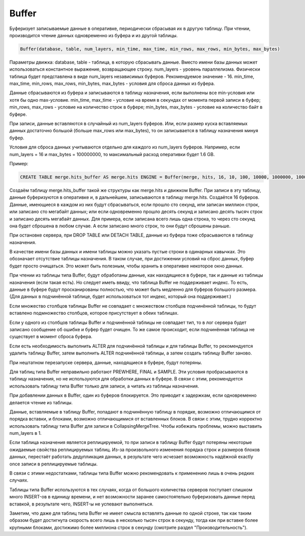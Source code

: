 Buffer
------

Буферизует записываемые данные в оперативке, периодически сбрасывая их в другую таблицу. При чтении, производится чтение данных одновременно из буфера и из другой таблицы.

.. code-block:: text

  Buffer(database, table, num_layers, min_time, max_time, min_rows, max_rows, min_bytes, max_bytes)

Параметры движка:
database, table - таблица, в которую сбрасывать данные. Вместо имени базы данных может использоваться константное выражение, возвращающее строку.
num_layers - уровень параллелизма. Физически таблица будет представлена в виде num_layers независимых буферов. Рекомендуемое значение - 16.
min_time, max_time, min_rows, max_rows, min_bytes, max_bytes - условия для сброса данных из буфера.

Данные сбрасываются из буфера и записываются в таблицу назначения, если выполнены все min-условия или хотя бы одно max-условие.
min_time, max_time - условие на время в секундах от момента первой записи в буфер;
min_rows, max_rows - условие на количество строк в буфере;
min_bytes, max_bytes - условие на количество байт в буфере.

При записи, данные вставляются в случайный из num_layers буферов. Или, если размер куска вставляемых данных достаточно большой (больше max_rows или max_bytes), то он записывается в таблицу назначения минуя буфер.

Условия для сброса данных учитываются отдельно для каждого из num_layers буферов. Например, если num_layers = 16 и max_bytes = 100000000, то максимальный расход оперативки будет 1.6 GB.

Пример:

.. code-block:: sql

  CREATE TABLE merge.hits_buffer AS merge.hits ENGINE = Buffer(merge, hits, 16, 10, 100, 10000, 1000000, 10000000, 100000000)

Создаём таблицу merge.hits_buffer такой же структуры как merge.hits и движком Buffer. При записи в эту таблицу, данные буферизуются в оперативке и, в дальнейшем, записываются в таблицу merge.hits. Создаётся 16 буферов. Данные, имеющиеся в каждом из них будут сбрасываться, если прошло сто секунд, или записан миллион строк, или записано сто мегабайт данных; или если одновременно прошло десять секунд и записано десять тысяч строк и записано десять мегабайт данных. Для примера, если записана всего лишь одна строка, то через сто секунд она будет сброшена в любом случае. А если записано много строк, то они будут сброшены раньше.

При остановке сервера, при DROP TABLE или DETACH TABLE, данные из буфера тоже сбрасываются в таблицу назначения.

В качестве имени базы данных и имени таблицы можно указать пустые строки в одинарных кавычках. Это обозначает отсутствие таблицы назначения. В таком случае, при достижении условий на сброс данных, буфер будет просто очищаться. Это может быть полезным, чтобы хранить в оперативке некоторое окно данных.

При чтении из таблицы типа Buffer, будут обработаны данные, как находящиеся в буфере, так и данные из таблицы назначения (если такая есть).
Но следует иметь ввиду, что таблица Buffer не поддерживает индекс. То есть, данные в буфере будут просканированы полностью, что может быть медленно для буферов большого размера. (Для данных в подчинённой таблице, будет использоваться тот индекс, который она поддерживает.)

Если множество столбцов таблицы Buffer не совпадает с множеством столбцов подчинённой таблицы, то будут вставлено подмножество столбцов, которое присутствует в обеих таблицах.

Если у одного из столбцов таблицы Buffer и подчинённой таблицы не совпадает тип, то в лог сервера будет записано сообщение об ошибке и буфер будет очищен.
То же самое происходит, если подчинённая таблица не существует в момент сброса буфера.

Если есть необходимость выполнить ALTER для подчинённой таблицы и для таблицы Buffer, то рекомендуется удалить таблицу Buffer, затем выполнить ALTER подчинённой таблицы, а затем создать таблицу Buffer заново.

При нештатном перезапуске сервера, данные, находящиеся в буфере, будут потеряны.

Для таблиц типа Buffer неправильно работают PREWHERE, FINAL и SAMPLE. Эти условия пробрасываются в таблицу назначения, но не используются для обработки данных в буфере. В связи с этим, рекомендуется использовать таблицу типа Buffer только для записи, а читать из таблицы назначения.

При добавлении данных в Buffer, один из буферов блокируется. Это приводит к задержкам, если одновременно делается чтение из таблицы.

Данные, вставляемые в таблицу Buffer, попадают в подчинённую таблицу в порядке, возможно отличающимся от порядка вставки, и блоками, возможно отличающимися от вставленных блоков. В связи с этим, трудно корректно использовать таблицу типа Buffer для записи в CollapsingMergeTree. Чтобы избежать проблемы, можно выставить num_layers в 1.

Если таблица назначения является реплицируемой, то при записи в таблицу Buffer будут потеряны некоторые ожидаемые свойства реплицируемых таблиц. Из-за произвольного изменения порядка строк и размеров блоков данных, перестаёт работать дедупликация данных, в результате чего исчезает возможность надёжной exactly once записи в реплицируемые таблицы.

В связи с этими недостатками, таблицы типа Buffer можно рекомендовать к применению лишь в очень редких случаях.

Таблицы типа Buffer используются в тех случаях, когда от большого количества серверов поступает слишком много INSERT-ов в единицу времени, и нет возможности заранее самостоятельно буферизовать данные перед вставкой, в результате чего, INSERT-ы не успевают выполняться.

Заметим, что даже для таблиц типа Buffer не имеет смысла вставлять данные по одной строке, так как таким образом будет достигнута скорость всего лишь в несколько тысяч строк в секунду, тогда как при вставке более крупными блоками, достижимо более миллиона строк в секунду (смотрите раздел "Производительность").
